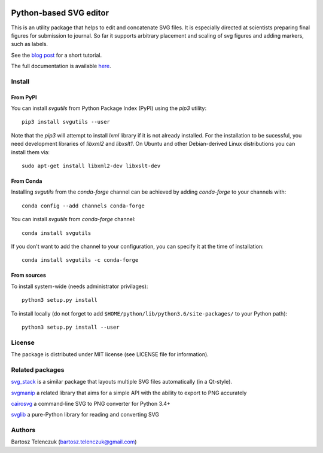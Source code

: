 .. image:: https://github.com/btel/svg_utils/workflows/Run%20the%20test%20suite/badge.svg
    :target: https://github.com/btel/svg_utils/actions

.. image:: https://readthedocs.org/projects/svgutils/badge/?version=latest
    :target: http://svgutils.readthedocs.io/en/latest/?badge=latest

Python-based SVG editor
=======================

This is an utility package that helps to edit and concatenate SVG
files. It is especially directed at scientists preparing final figures
for submission to journal. So far it supports arbitrary placement and
scaling of svg figures and adding markers, such as labels.

See the `blog post <http://neuroscience.telenczuk.pl/?p=331>`_  for a short tutorial.

The full documentation is available 
`here <https://svgutils.readthedocs.io/en/latest/index.html>`_.

Install
-------

From PyPI
`````````

You can install `svgutils` from Python Package Index (PyPI) using the `pip3` utility::

   pip3 install svgutils --user

Note that the `pip3` will attempt to install `lxml` library if it is not already installed.
For the installation to be sucessful, you need development libraries of `libxml2` and `libxslt1`.
On Ubuntu and other Debian-derived Linux distributions you can install them via::

   sudo apt-get install libxml2-dev libxslt-dev
   
From Conda
``````````
Installing `svgutils` from the `conda-forge` channel can be achieved by adding `conda-forge` to your channels with::

    conda config --add channels conda-forge
    
You can install `svgutils` from `conda-forge` channel::

   conda install svgutils

If you don't want to add the channel to your configuration, you can specify it at the time of installation::
   
   conda install svgutils -c conda-forge 

From sources
````````````

To install system-wide (needs administrator privilages)::

   python3 setup.py install

To install locally (do not forget to add
``$HOME/python/lib/python3.6/site-packages/`` to your Python path)::

   python3 setup.py install --user

License
-------

The package is distributed under MIT license (see LICENSE file for
information).

Related packages
----------------

`svg_stack <https://github.com/astraw/svg_stack>`_ is a similar
package that layouts multiple SVG files automatically (in a Qt-style).

`svgmanip <https://github.com/CrazyPython/svgmanip>`_ a related
library that aims for a simple API with the ability to export to
PNG accurately

`cairosvg <http://cairosvg.org/>`_ a command-line SVG to PNG converter 
for Python 3.4+

`svglib <https://pypi.python.org/pypi/svglib/>`_ a pure-Python 
library for reading and converting SVG

Authors
-------

Bartosz Telenczuk (bartosz.telenczuk@gmail.com)
